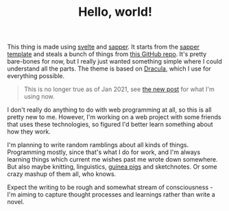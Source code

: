#+TITLE: Hello, world!
#+DATE_CREATED: [2020-05-15]
#+DATE_UPDATED: [2021-01-21]
#+ROAM_TAGS: meta 

This thing is made using [[https://svelte.dev/][svelte]] and [[https://sapper.svelte.dev/][sapper]]. It starts from the [[https://github.com/sveltejs/sapper-template][sapper template]] and steals a bunch of things from [[https://github.com/22mahmoud/mahmoudashraf.dev][this GitHub repo]]. It's pretty bare-bones for now, but I really just wanted something simple where I could understand all the parts. The theme is based on [[https://draculatheme.com/][Dracula]], which I use for everything possible.

#+BEGIN_QUOTE
This is no longer true as of Jan 2021, see [[file:firn-gh-pages.org][the new post]] for what I'm using now.
#+END_QUOTE

I don't really do anything to do with web programming at all, so this is all pretty new to me. However, I'm working on a web project with some friends that uses these technologies, so figured I'd better learn something about how they work.

I'm planning to write random ramblings about all kinds of things. Programming mostly, since that's what I do for work, and I'm always learning things which current me wishes past me wrote down somewhere. But also maybe knitting, linguistics, [[https://www.instagram.com/malmandlack/][guinea pigs]] and sketchnotes. Or some crazy mashup of them all, who knows.

Expect the writing to be rough and somewhat stream of consciousness - I'm aiming to capture thought processes and learnings rather than write a novel.

